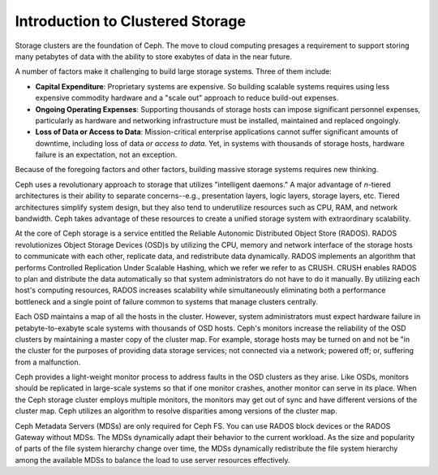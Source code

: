 =================================
Introduction to Clustered Storage
=================================

Storage clusters are the foundation of Ceph. The move to cloud computing presages a requirement 
to support storing many petabytes of data with the ability to store exabytes of data in the near future.	

A number of factors make it challenging to build large storage systems. Three of them include:

- **Capital Expenditure**: Proprietary systems are expensive. So building scalable systems requires using less expensive commodity hardware and a "scale out" approach to reduce build-out expenses.

- **Ongoing Operating Expenses**: Supporting thousands of storage hosts can impose significant personnel expenses, particularly as hardware and networking infrastructure must be installed, maintained and replaced ongoingly. 

- **Loss of Data or Access to Data**: Mission-critical enterprise applications cannot suffer significant amounts of downtime, including loss of data *or access to data*. Yet, in systems with thousands of storage hosts,  hardware failure is an expectation, not an exception. 

Because of the foregoing factors and other factors, building massive storage systems requires new thinking.

Ceph uses a revolutionary approach to storage that utilizes "intelligent daemons." A major advantage of *n*-tiered
architectures is their ability to separate concerns--e.g., presentation layers, logic layers, storage layers, etc.
Tiered architectures simplify system design, but they also tend to underutilize resources such as CPU, RAM, and network bandwidth.
Ceph takes advantage of these resources to create a unified storage system with extraordinary scalability.

At the core of Ceph storage is a service entitled the Reliable Autonomic Distributed Object Store (RADOS). 
RADOS revolutionizes Object Storage Devices (OSD)s by utilizing the CPU, memory and network interface of 
the storage hosts to communicate with each other, replicate data, and redistribute data dynamically. RADOS 
implements an algorithm that performs Controlled Replication Under Scalable Hashing, which we refer we refer to as CRUSH.
CRUSH enables RADOS to plan and distribute the data automatically so that system administrators do not have to 
do it manually. By utilizing each host's computing resources, RADOS increases scalability while simultaneously 
eliminating both a performance bottleneck and a single point of failure common to systems that manage clusters centrally.
 
Each OSD maintains a map of all the hosts in the cluster. However, system administrators must expect hardware failure 
in petabyte-to-exabyte scale systems with thousands of OSD hosts. Ceph's monitors increase the reliability of the OSD 
clusters by maintaining a master copy of the cluster map. For example, storage hosts may be turned on and not be "in
the cluster for the purposes of providing data storage services; not connected via a network; powered off; or, suffering from 
a malfunction. 

Ceph provides a light-weight monitor process to address faults in the OSD clusters as they arise. Like OSDs, monitors 
should be replicated in large-scale systems so that if one monitor crashes, another monitor can serve in its place. 
When the Ceph storage cluster employs multiple monitors, the monitors may get out of sync and have different versions 
of the cluster map. Ceph utilizes an algorithm to resolve disparities among versions of the cluster map.

Ceph Metadata Servers (MDSs) are only required for Ceph FS. You can use RADOS block devices or the 
RADOS Gateway without MDSs. The MDSs dynamically adapt their behavior to the current workload. 
As the size and popularity of parts of the file system hierarchy change over time, the MDSs 
dynamically redistribute the file system hierarchy among the available
MDSs to balance the load to use server resources effectively.
